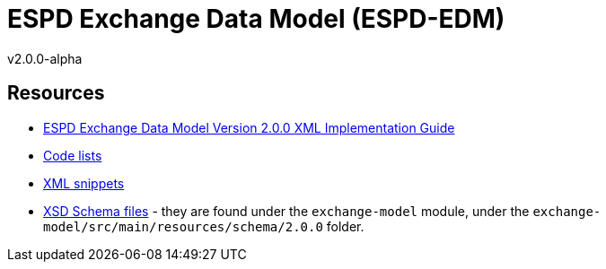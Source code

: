 ifndef::imagesdir[:imagesdir: images]

= *ESPD Exchange Data Model* (ESPD-EDM)

v2.0.0-alpha

:toc:
:toclevels: 3

== Resources

* link:++./doc/D01-ESPD-EDM-V02.00.00.docx++[ESPD Exchange Data Model Version 2.0.0 XML Implementation Guide]
* link:++./code_lists++[Code lists]
* link:++./xml++[XML snippets]
* link:++/exchange-model/src/main/resources/schema/2.0.0++[XSD Schema files] - they are found under the `exchange-model`
module, under the `exchange-model/src/main/resources/schema/2.0.0` folder.